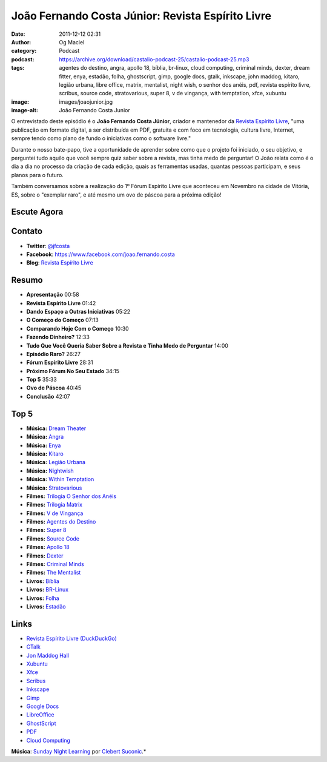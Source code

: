 João Fernando Costa Júnior: Revista Espírito Livre
##################################################
:date: 2011-12-12 02:31
:author: Og Maciel
:category: Podcast
:podcast: https://archive.org/download/castalio-podcast-25/castalio-podcast-25.mp3
:tags: agentes do destino, angra, apollo 18, bíblia, br-linux, cloud computing, criminal minds, dexter, dream fitter, enya, estadão, folha, ghostscript, gimp, google docs, gtalk, inkscape, john maddog, kitaro, legião urbana, libre office, matrix, mentalist, night wish, o senhor dos anéis, pdf, revista espírito livre, scribus, source code, stratovarious, super 8, v de vingança, with temptation, xfce, xubuntu
:image: images/joaojunior.jpg
:image-alt: João Fernando Costa Junior

O entrevistado deste episódio é o **João Fernando Costa Júnior**,
criador e mantenedor da `Revista Espírito Livre`_, "uma publicação em
formato digital, a ser distribuída em PDF, gratuita e com foco em
tecnologia, cultura livre, Internet, sempre tendo como plano de fundo o
iniciativas como o software livre."

Durante o nosso bate-papo, tive a oportunidade de aprender sobre como
que o projeto foi iniciado, o seu objetivo, e perguntei tudo aquilo que
você sempre quiz saber sobre a revista, mas tinha medo de perguntar! O
João relata como é o dia a dia no processo da criação de cada edição,
quais as ferramentas usadas, quantas pessoas participam, e seus planos
para o futuro.

Também conversamos sobre a realização do 1º Fórum Espírito Livre que
aconteceu em Novembro na cidade de Vitória, ES, sobre o "exemplar raro",
e até mesmo um ovo de páscoa para a próxima edição!

Escute Agora
------------

.. podcast:: castalio-podcast-25

Contato
-------
-  **Twitter**: `@jfcosta`_
-  **Facebook**: https://www.facebook.com/joao.fernando.costa
-  **Blog**: `Revista Espírito Livre`_

Resumo
------
-  **Apresentação** 00:58
-  **Revista Espírito Livre** 01:42
-  **Dando Espaço a Outras Iniciativas** 05:22
-  **O Começo do Começo** 07:13
-  **Comparando Hoje Com o Começo** 10:30
-  **Fazendo Dinheiro?** 12:33
-  **Tudo Que Você Queria Saber Sobre a Revista e Tinha Medo de Perguntar** 14:00
-  **Episódio Raro?** 26:27
-  **Fórum Espírito Livre** 28:31
-  **Próximo Fórum No Seu Estado** 34:15
-  **Top 5** 35:33
-  **Ovo de Páscoa** 40:45
-  **Conclusão** 42:07

Top 5
-----
-  **Música:** `Dream Theater`_
-  **Música:** `Angra`_
-  **Música:** `Enya`_
-  **Música:** `Kitaro`_
-  **Música:** `Legião Urbana`_
-  **Música:** `Nightwish`_
-  **Música:** `Within Temptation`_
-  **Música:** `Stratovarious`_
-  **Filmes:** `Trilogia O Senhor dos Anéis`_
-  **Filmes:** `Trilogia Matrix`_
-  **Filmes:** `V de Vingança`_
-  **Filmes:** `Agentes do Destino`_
-  **Filmes:** `Super 8`_
-  **Filmes:** `Source Code`_
-  **Filmes:** `Apollo 18`_
-  **Filmes:** `Dexter`_
-  **Filmes:** `Criminal Minds`_
-  **Filmes:** `The Mentalist`_
-  **Livros:** `Bíblia`_
-  **Livros:** `BR-Linux`_
-  **Livros:** `Folha`_
-  **Livros:** `Estadão`_

Links
-----
-  `Revista Espírito Livre (DuckDuckGo)`_
-  `GTalk`_
-  `Jon Maddog Hall`_
-  `Xubuntu`_
-  `Xfce`_
-  `Scribus`_
-  `Inkscape`_
-  `Gimp`_
-  `Google Docs`_
-  `LibreOffice`_
-  `GhostScript`_
-  `PDF`_
-  `Cloud Computing`_

.. class:: panel-body bg-info

        **Música**: `Sunday Night Learning`_ por `Clebert Suconic`_.*

.. _Revista Espírito Livre: http://www.revista.espiritolivre.org/
.. _@jfcosta: https://twitter.com/jfcosta
.. _Dream Theater: http://www.last.fm/search?q=Dream+Theater
.. _Angra: http://www.last.fm/search?q=Angra
.. _Enya: http://www.last.fm/search?q=Enya
.. _Kitaro: http://www.last.fm/search?q=kitaro
.. _Legião Urbana: http://www.last.fm/search?q=Legi%C3%A3o+Urbana
.. _Nightwish: http://www.last.fm/search?q=Nightwish
.. _Within Temptation: http://www.last.fm/search?q=Within+Temptation
.. _Stratovarious: http://www.last.fm/search?q=Stratovarious
.. _Trilogia O Senhor dos Anéis: http://www.imdb.com/find?s=all&q=Trilogia+O+Senhor+dos+An%C3%A9is
.. _Trilogia Matrix: http://www.imdb.com/find?s=all&q=Trilogia+Matrix
.. _V de Vingança: http://www.imdb.com/find?s=all&q=V+de+Vingan%C3%A7a
.. _Agentes do Destino: http://www.imdb.com/find?s=all&q=Agentes+do+Destino
.. _Super 8: http://www.imdb.com/find?s=all&q=Super+8
.. _Source Code: http://www.imdb.com/find?s=all&q=Source+Code
.. _Apollo 18: http://www.imdb.com/find?s=all&q=Apollo+18
.. _Dexter: http://www.imdb.com/find?s=all&q=Dexter
.. _Criminal Minds: http://www.imdb.com/find?s=all&q=Criminal+Minds
.. _The Mentalist: http://www.imdb.com/find?s=all&q=The+Mentalist
.. _Bíblia: http://www.amazon.com/s/ref=nb_sb_noss?url=search-alias%3Dstripbooks&field-keywords=B%C3%ADblia
.. _BR-Linux: http://www.amazon.com/s/ref=nb_sb_noss?url=search-alias%3Dstripbooks&field-keywords=BR-Linux
.. _Folha: http://www.amazon.com/s/ref=nb_sb_noss?url=search-alias%3Dstripbooks&field-keywords=Folha
.. _Estadão: http://www.amazon.com/s/ref=nb_sb_noss?url=search-alias%3Dstripbooks&field-keywords=Estad%C3%A3o
.. _Revista Espírito Livre (DuckDuckGo): https://duckduckgo.com/?q=Revista+Esp%C3%ADrito+Livre
.. _GTalk: https://duckduckgo.com/?q=GTalk
.. _Jon Maddog Hall: https://duckduckgo.com/?q=Jon+Maddog+Hall
.. _Xubuntu: https://duckduckgo.com/?q=Xubuntu
.. _Xfce: https://duckduckgo.com/?q=Xfce
.. _Scribus: https://duckduckgo.com/?q=Scribus
.. _Inkscape: https://duckduckgo.com/?q=Inkscape
.. _Gimp: https://duckduckgo.com/?q=Gimp
.. _Google Docs: https://duckduckgo.com/?q=Google+Docs
.. _LibreOffice: https://duckduckgo.com/?q=LibreOffice
.. _GhostScript: https://duckduckgo.com/?q=GhostScript
.. _PDF: https://duckduckgo.com/?q=PDF
.. _Cloud Computing: https://duckduckgo.com/?q=Cloud+Computing
.. _Sunday Night Learning: http://soundcloud.com/clebertsuconic/sunday-night-lerning
.. _Clebert Suconic: http://soundcloud.com/clebertsuconic
